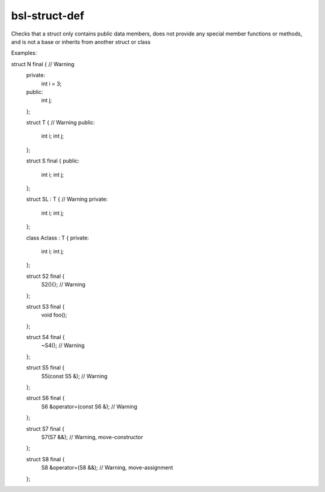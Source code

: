 .. title:: clang-tidy - bsl-struct-def

bsl-struct-def
==============

Checks that a struct only contains public data members, does not provide any
special member functions or methods, and is not a base or inherits from
another struct or class

Examples:

.. code-block:: c++

struct N final {    // Warning
  private:
    int i = 3;
  public:
    int j;
  };

  struct T {    // Warning
  public:
    int i;
    int j;
  };

  struct S final {
  public:
    int i;
    int j;
  };

  struct SL : T {    // Warning
  private:
    int i;
    int j;
  };

  class Aclass : T {
  private:
    int i;
    int j;
  };

  struct S2 final {
    S2(){};    // Warning
  };

  struct S3 final {
    void foo();
  };

  struct S4 final {
    ~S4();    // Warning
  };

  struct S5 final {
    S5(const S5 &);    // Warning
  };

  struct S6 final {
    S6 &operator=(const S6 &);    // Warning
  };

  struct S7 final {
    S7(S7 &&);    // Warning, move-constructor
  };

  struct S8 final {
    S8 &operator=(S8 &&);    // Warning, move-assignment
  };

